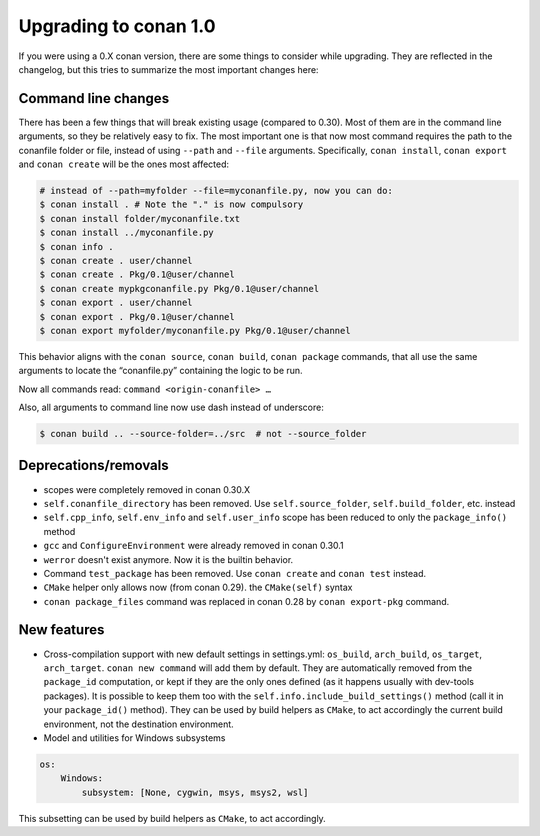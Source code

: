 .. _conan_1_0:


Upgrading to conan 1.0
======================

If you were using a 0.X conan version, there are some things to consider while upgrading. They are reflected in the changelog, but this tries to summarize the most important changes here:


Command line changes
--------------------

There has been a few things that will break existing usage (compared to 0.30). Most of them are in the command line arguments, so they be relatively easy to fix. The most important one is that now most command requires the path to the conanfile folder or file, instead of using ``--path`` and ``--file`` arguments. Specifically, ``conan install``, ``conan export`` and ``conan create`` will be the ones most affected:

.. code-block:: bash

    # instead of --path=myfolder --file=myconanfile.py, now you can do:
    $ conan install . # Note the "." is now compulsory
    $ conan install folder/myconanfile.txt
    $ conan install ../myconanfile.py
    $ conan info .
    $ conan create . user/channel
    $ conan create . Pkg/0.1@user/channel
    $ conan create mypkgconanfile.py Pkg/0.1@user/channel
    $ conan export . user/channel
    $ conan export . Pkg/0.1@user/channel
    $ conan export myfolder/myconanfile.py Pkg/0.1@user/channel

This behavior aligns with the ``conan source``, ``conan build``, ``conan package`` commands, that all use the same arguments to locate the “conanfile.py” containing the logic to be run.

Now all commands read: ``command <origin-conanfile> …``

Also, all arguments to command line now use dash instead of underscore:

.. code-block:: bash

    $ conan build .. --source-folder=../src  # not --source_folder

Deprecations/removals
---------------------

- scopes were completely removed in conan 0.30.X
- ``self.conanfile_directory`` has been removed. Use ``self.source_folder``, ``self.build_folder``, etc. instead
- ``self.cpp_info``, ``self.env_info`` and ``self.user_info`` scope has been reduced to only the ``package_info()`` method
- ``gcc`` and ``ConfigureEnvironment`` were already removed in conan 0.30.1
- ``werror`` doesn't exist anymore. Now it is the builtin behavior.
- Command ``test_package`` has been removed. Use ``conan create`` and ``conan test`` instead.
- ``CMake`` helper only allows now (from conan 0.29). the ``CMake(self)`` syntax
- ``conan package_files`` command was replaced in conan 0.28 by ``conan export-pkg`` command.


New features
------------

- Cross-compilation support with new default settings in settings.yml: ``os_build``, ``arch_build``, ``os_target``, ``arch_target``.
  ``conan new command`` will add them by default. They are automatically removed from the ``package_id`` computation, or kept if they
  are the only ones defined (as it happens usually with dev-tools packages). It is possible to keep them too with the ``self.info.include_build_settings()`` method (call it in your ``package_id()`` method).
  They can be used by build helpers as ``CMake``, to act accordingly the current build environment, not the destination environment.


- Model and utilities for Windows subsystems

.. code-block:: bash

    os:
        Windows:
            subsystem: [None, cygwin, msys, msys2, wsl]

This subsetting can be used by build helpers as ``CMake``, to act accordingly.





